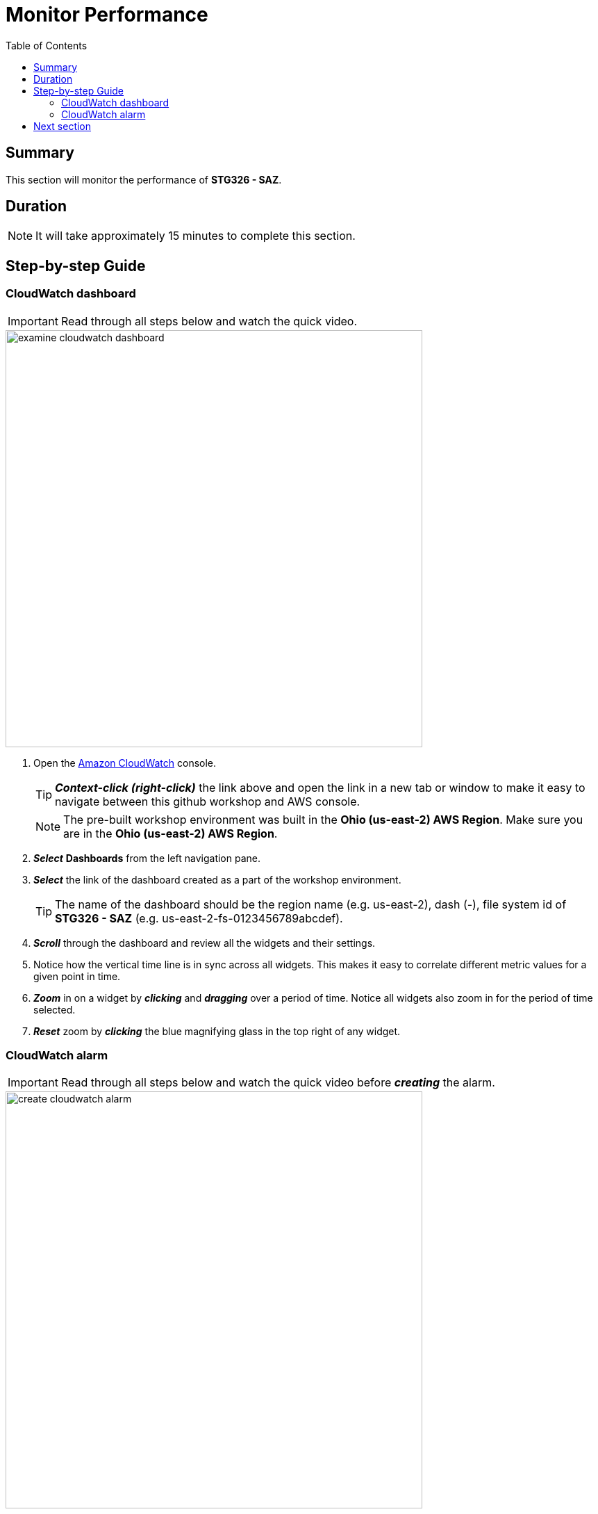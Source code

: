 = Monitor Performance
:toc:
:icons:
:linkattrs:
:imagesdir: ../resources/images


== Summary

This section will monitor the performance of *STG326 - SAZ*.


== Duration

NOTE: It will take approximately 15 minutes to complete this section.


== Step-by-step Guide

=== CloudWatch dashboard

IMPORTANT: Read through all steps below and watch the quick video.

image::examine-cloudwatch-dashboard.gif[align="left", width=600]

. Open the link:https://console.aws.amazon.com/cloudwatch/[Amazon CloudWatch] console.
+
TIP: *_Context-click (right-click)_* the link above and open the link in a new tab or window to make it easy to navigate between this github workshop and AWS console.
+
NOTE: The pre-built workshop environment was built in the *Ohio (us-east-2) AWS Region*. Make sure you are in the *Ohio (us-east-2) AWS Region*.
+
. *_Select_* *Dashboards* from the left navigation pane.
. *_Select_* the link of the dashboard created as a part of the workshop environment.
+
TIP: The name of the dashboard should be the region name (e.g. us-east-2), dash (-), file system id of *STG326 - SAZ* (e.g. us-east-2-fs-0123456789abcdef).
. *_Scroll_* through the dashboard and review all the widgets and their settings.
. Notice how the vertical time line is in sync across all widgets. This makes it easy to correlate different metric values for a given point in time.
. *_Zoom_* in on a widget by *_clicking_* and *_dragging_* over a period of time. Notice all widgets also zoom in for the period of time selected.
. *_Reset_* zoom by *_clicking_* the blue magnifying glass in the top right of any widget.


=== CloudWatch alarm

IMPORTANT: Read through all steps below and watch the quick video before *_creating_* the alarm.

image::create-cloudwatch-alarm.gif[align="left", width=600]

. *_Copy_* the file system id from the top right dashboard widget.
. *_Click_* the *Maximize* button of the *Throughput (Bytes per second)* widget.
. *_Click_* the *View in metrics* link (at the bottom left of the window).
. *_Find_* the metric labeled *Total Data Throughput (B/s)* and *_click_* the *Create alarm* button in the actions column.
. *_Scroll_* down to the *Conditions* section and in the *Define the threshold value* field *_enter_* 200000000. This will set an alarm condition that will trigger if the *Total Data Throughput (B/s)* is greater than 200 MB/s.
. *_Click_* *Next*.
. *_Click_* *Create new topic*.
. In the *Create new topic...* field, *_enter_* *High_Throughput_* then *_paste_* the file system id.
. In the *Email endpoints that will receive the notification...* field, *_enter_* an email address that you have access to right now.
. *_Click_* *Create topic*.
. *_Click_* *Next*.
. Give the alarm a name like *High_Throughput_* then *_paste_* the file system id.
. *_Click_* *Next*.
. *_Scroll_* to the bottom and *_click_* *Create alarm*.
. The email address you entered earlier will receive an *AWS Notification - Subscription Confirmation* email. *_Open_* the email and *_click_* *Confirm subscription*.
. *_Wait_* a few minutes for the alarm state to transition from *Insufficient data* to *OK*.
. *_Return_* to the previous workshop section *Test performance* and run a few more read and write performance tests against the file system. Make sure the duration of the test is at least 2 minutes.
* Did your *High throughput alarm* get triggered?
* Did your email address receive an alarm notification?

== Next section

Click the button below to go to the next section.

image::06-enable-data-dedup.png[link=../06-enable-data-dedup/, align="left",width=420]




